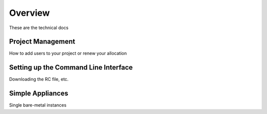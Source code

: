 ==========================
Overview
==========================

These are the technical docs

Project Management
------------------

How to add users to your project or renew your allocation

Setting up the Command Line Interface
-------------------------------------

Downloading the RC file, etc.

Simple Appliances
-----------------

Single bare-metal instances



